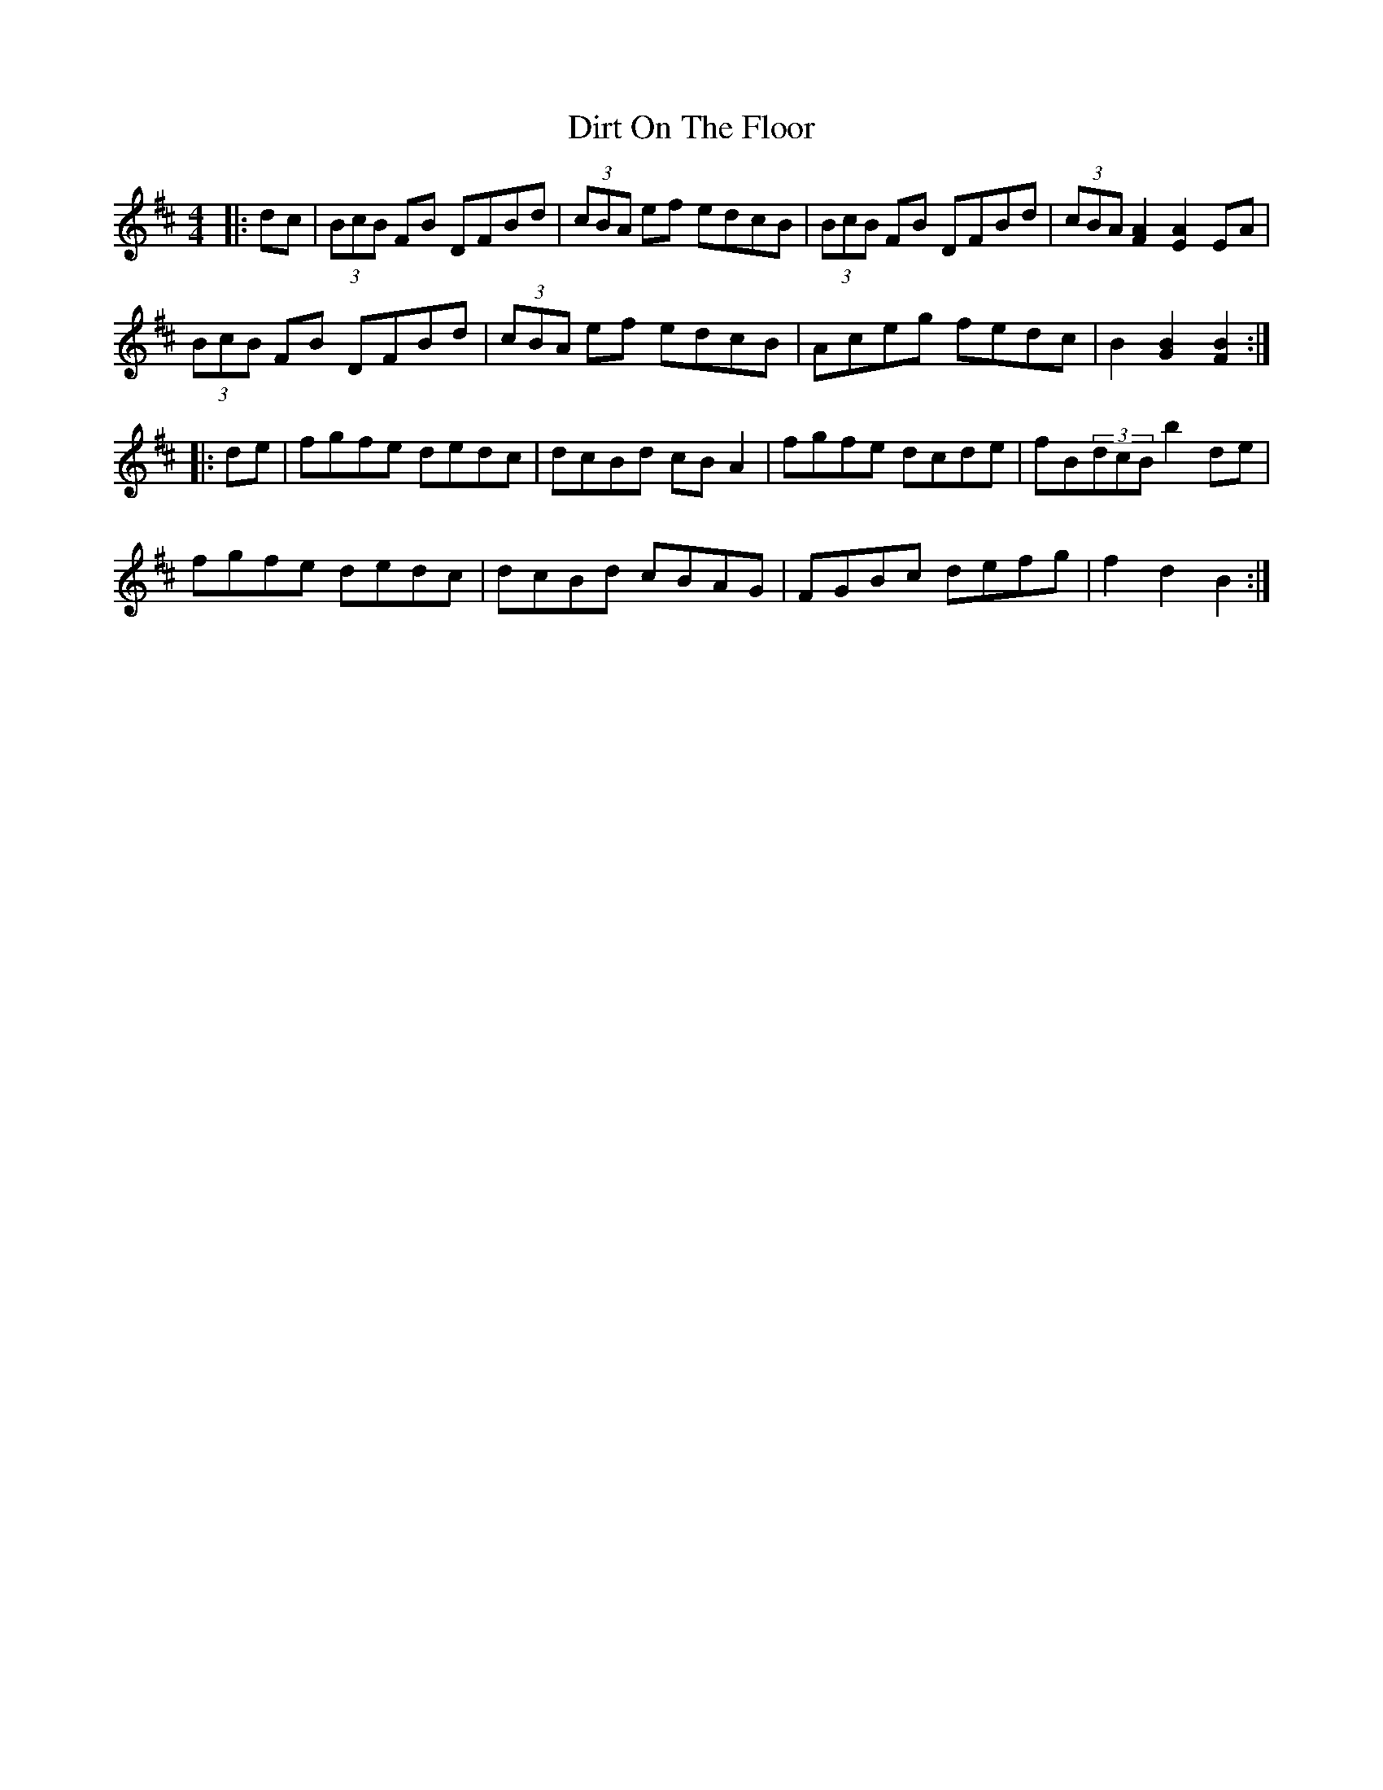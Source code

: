 X: 10203
T: Dirt On The Floor
R: hornpipe
M: 4/4
K: Bminor
|:dc|(3BcB FB DFBd|(3cBA ef edcB|(3BcB FB DFBd|(3cBA [F2A2][E2A2]EA|
(3BcB FB DFBd|(3cBA ef edcB|Aceg fedc|B2 [G2B2][F2B2]:|
|:de|fgfe dedc|dcBd cBA2|fgfe dcde|fB(3dcB b2de|
fgfe dedc|dcBd cBAG|FGBc defg|f2 d2 B2:|

